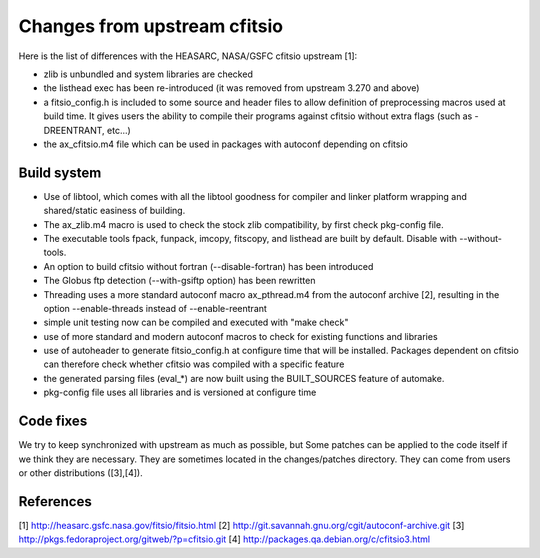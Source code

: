 Changes from upstream cfitsio
=============================

Here is the list of differences with the HEASARC, NASA/GSFC cfitsio
upstream [1]:

* zlib is unbundled and system libraries are checked

* the listhead exec has been re-introduced (it was removed from upstream
  3.270 and above)

* a fitsio_config.h is included to some source and header files to allow
  definition of preprocessing macros used at build time. It gives
  users the ability to compile their programs against cfitsio without
  extra flags (such as -DREENTRANT, etc...)

* the ax_cfitsio.m4 file which can be used in packages with autoconf
  depending on cfitsio


Build system
------------

* Use of libtool, which comes with all the libtool goodness for
  compiler and linker platform wrapping and shared/static easiness of
  building.

* The ax_zlib.m4 macro is used to check the stock zlib compatibility,
  by first check pkg-config file.

* The executable tools fpack, funpack, imcopy, fitscopy, and listhead are
  built by default. Disable with --without-tools.

* An option to build cfitsio without fortran (--disable-fortran) has
  been introduced

* The Globus ftp detection (--with-gsiftp option) has been rewritten

* Threading uses a more standard autoconf macro ax_pthread.m4 from the
  autoconf archive [2], resulting in the option --enable-threads
  instead of --enable-reentrant

* simple unit testing now can be compiled and executed with "make check"

* use of more standard and modern autoconf macros to check for
  existing functions and libraries

* use of autoheader to generate fitsio_config.h at configure
  time that will be installed. Packages dependent on cfitsio can
  therefore check whether cfitsio was compiled with a specific
  feature

* the generated parsing files (eval_*) are now built using the BUILT_SOURCES
  feature of automake.

* pkg-config file uses all libraries and is versioned at configure time


Code fixes
----------

We try to keep synchronized with upstream as much as possible, but
Some patches can be applied to the code itself if we think they are
necessary. They are sometimes located in the changes/patches
directory. They can come from users or other distributions ([3],[4]).


References
----------
[1] http://heasarc.gsfc.nasa.gov/fitsio/fitsio.html
[2] http://git.savannah.gnu.org/cgit/autoconf-archive.git
[3] http://pkgs.fedoraproject.org/gitweb/?p=cfitsio.git
[4] http://packages.qa.debian.org/c/cfitsio3.html
